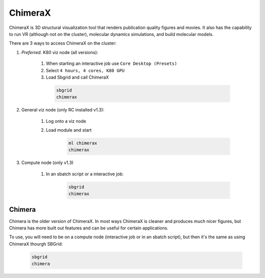 ChimeraX
========

ChimeraX is 3D structural visualization tool that renders publication quality figures
and movies. It also has the capability to run VR (although not on the cluster), 
molecular dynamics simulations, and build molecular models.

There are 3 ways to access ChimeraX on the cluster:

#. *Preferred*. K80 viz node (all versions):

    #. When starting an interactive job use ``Core Desktop (Presets)``
    #. Select ``4 hours, 4 cores, K80 GPU``
    #. Load Sbgrid and call ChimeraX

      .. code-block:: bash

        sbgrid
        chimerax

#. General viz node (only RC installed v1.3):

    #. Log onto a viz node
    #. Load module and start

        .. code-block:: bash
          
          ml chimerax
          chimerax
    
#. Compute node (only v1.3)

    #. In an sbatch script or a interactive job:

        .. code-block:: bash

          sbgrid
          chimerax
    

Chimera
-------
Chimera is the older version of ChimeraX. In most ways ChimeraX is cleaner and produces
much nicer figures, but Chimera has more built out features and can be useful for 
certain applications.

To use, you will need to be on a compute node (interactive job or in an sbatch script),
but then it's the same as using ChimeraX thourgh SBGrid:

    .. code-block:: bash

        sbgrid
        chimera